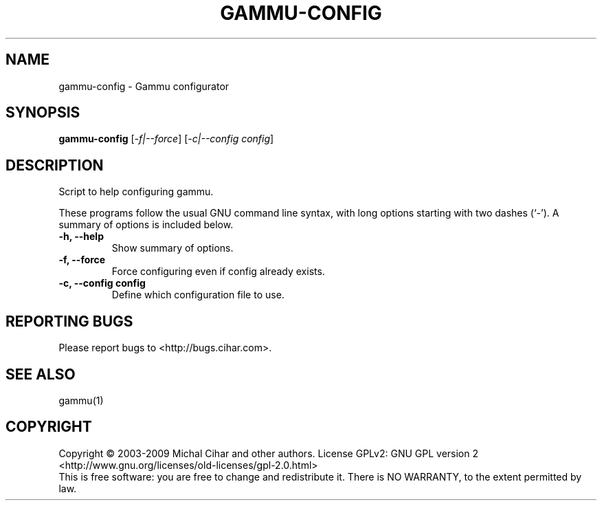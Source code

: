 .TH GAMMU-CONFIG "1" "May 2007" "Gammu configurator 0.3" "Gammu Documentation"
.SH NAME
gammu\-config \- Gammu configurator
.SH SYNOPSIS
.B gammu-config
[\fI\-f|\-\-force\fR] [\fI\-c|\-\-config config\fR]
.SH DESCRIPTION
Script to help configuring gammu.

These programs follow the usual GNU command line syntax, with long
options starting with two dashes (`\-').
A summary of options is included below.
.TP
.B \-h, \-\-help
Show summary of options.
.TP
.B \-f, \-\-force
Force configuring even if config already exists.
.TP
.B \-c, \-\-config config
Define which configuration file to use.

.SH REPORTING BUGS
Please report bugs to <http://bugs.cihar.com>.

.SH SEE ALSO
gammu(1)
.SH COPYRIGHT
Copyright \(co 2003-2009 Michal Cihar and other authors.
License GPLv2: GNU GPL version 2 <http://www.gnu.org/licenses/old-licenses/gpl-2.0.html>
.br
This is free software: you are free to change and redistribute it.
There is NO WARRANTY, to the extent permitted by law.
